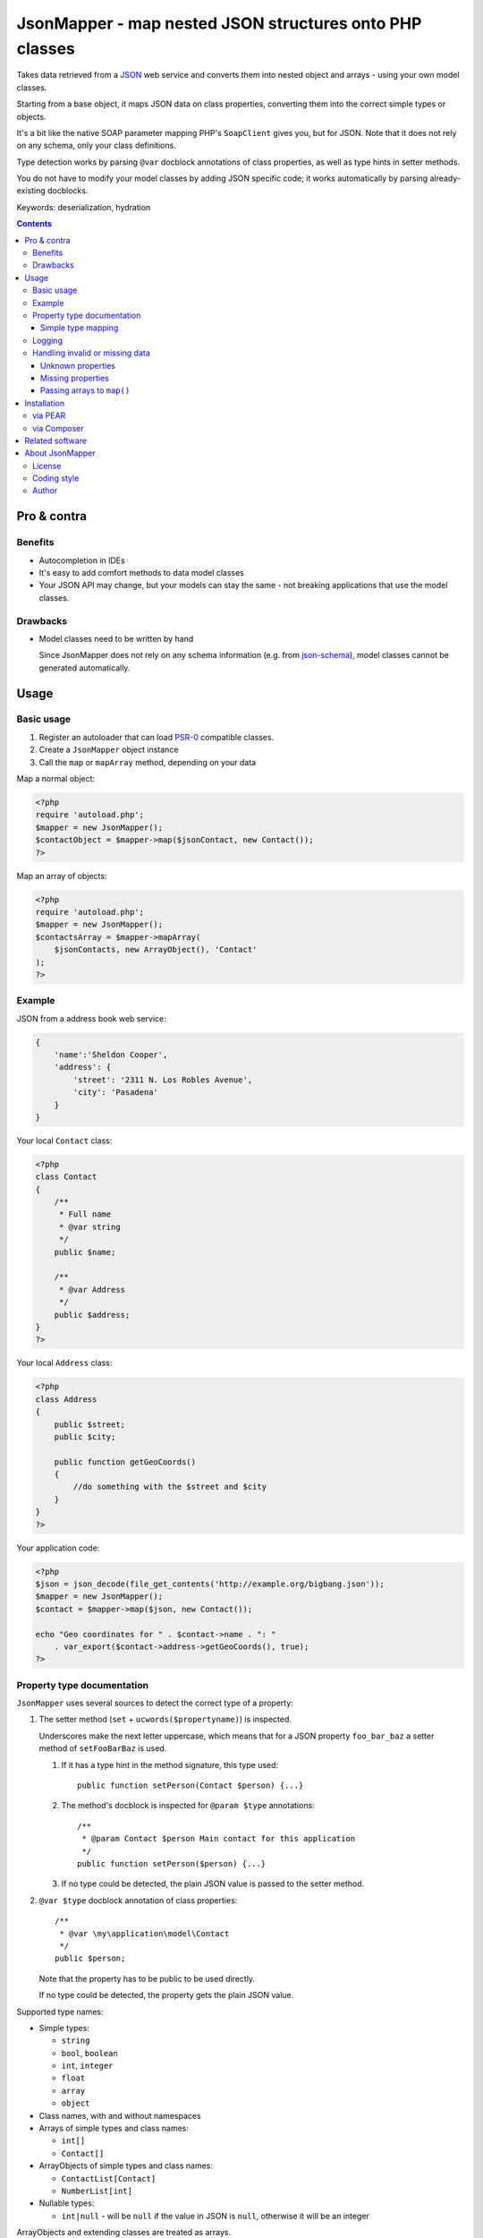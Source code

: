 ********************************************************
JsonMapper - map nested JSON structures onto PHP classes
********************************************************

.. image:: https://api.travis-ci.org/netresearch/jsonmapper.png
   :target: https://travis-ci.org/netresearch/jsonmapper
   :align: right

Takes data retrieved from a JSON__ web service and converts them
into nested object and arrays - using your own model classes.

Starting from a base object, it maps JSON data on class properties,
converting them into the correct simple types or objects.

It's a bit like the native SOAP parameter mapping PHP's ``SoapClient``
gives you, but for JSON.
Note that it does not rely on any schema, only your class definitions.

Type detection works by parsing ``@var`` docblock annotations of
class properties, as well as type hints in setter methods.

You do not have to modify your model classes by adding JSON specific code;
it works automatically by parsing already-existing docblocks.

Keywords: deserialization, hydration

__ http://json.org/


.. contents::

============
Pro & contra
============

Benefits
========
- Autocompletion in IDEs
- It's easy to add comfort methods to data model classes
- Your JSON API may change, but your models can stay the same - not
  breaking applications that use the model classes.

Drawbacks
=========
- Model classes need to be written by hand

  Since JsonMapper does not rely on any schema information
  (e.g. from `json-schema`__), model classes cannot be generated
  automatically.

__ http://json-schema.org/


=====
Usage
=====

Basic usage
===========
#. Register an autoloader that can load `PSR-0`__ compatible classes.
#. Create a ``JsonMapper`` object instance
#. Call the ``map`` or ``mapArray`` method, depending on your data

Map a normal object:

.. code:: php

    <?php
    require 'autoload.php';
    $mapper = new JsonMapper();
    $contactObject = $mapper->map($jsonContact, new Contact());
    ?>

Map an array of objects:

.. code:: php

    <?php
    require 'autoload.php';
    $mapper = new JsonMapper();
    $contactsArray = $mapper->mapArray(
        $jsonContacts, new ArrayObject(), 'Contact'
    );
    ?>

__ http://www.php-fig.org/psr/psr-0/


Example
=======
JSON from a address book web service:

.. code:: javascript

    {
        'name':'Sheldon Cooper',
        'address': {
            'street': '2311 N. Los Robles Avenue',
            'city': 'Pasadena'
        }
    }

Your local ``Contact`` class:

.. code:: php

    <?php
    class Contact
    {
        /**
         * Full name
         * @var string
         */
        public $name;

        /**
         * @var Address
         */
        public $address;
    }
    ?>

Your local ``Address`` class:

.. code:: php

    <?php
    class Address
    {
        public $street;
        public $city;

        public function getGeoCoords()
        {
            //do something with the $street and $city
        }
    }
    ?>

Your application code:

.. code:: php

    <?php
    $json = json_decode(file_get_contents('http://example.org/bigbang.json'));
    $mapper = new JsonMapper();
    $contact = $mapper->map($json, new Contact());

    echo "Geo coordinates for " . $contact->name . ": "
        . var_export($contact->address->getGeoCoords(), true);
    ?>


Property type documentation
===========================
``JsonMapper`` uses several sources to detect the correct type of
a property:

#. The setter method (``set`` + ``ucwords($propertyname)``) is inspected.

   Underscores make the next letter uppercase, which means that
   for a JSON property ``foo_bar_baz`` a setter method of
   ``setFooBarBaz`` is used.

   #. If it has a type hint in the method signature, this type used::

        public function setPerson(Contact $person) {...}

   #. The method's docblock is inspected for ``@param $type`` annotations::

        /**
         * @param Contact $person Main contact for this application
         */
        public function setPerson($person) {...}

   #. If no type could be detected, the plain JSON value is passed
      to the setter method.

#. ``@var $type`` docblock annotation of class properties::

    /**
     * @var \my\application\model\Contact
     */
    public $person;

   Note that the property has to be public to be used directly.

   If no type could be detected, the property gets the plain JSON value.

Supported type names:

- Simple types:

  - ``string``
  - ``bool``, ``boolean``
  - ``int``, ``integer``
  - ``float``
  - ``array``
  - ``object``
- Class names, with and without namespaces
- Arrays of simple types and class names:

  - ``int[]``
  - ``Contact[]``
- ArrayObjects of simple types and class names:

  - ``ContactList[Contact]``
  - ``NumberList[int]``
- Nullable types:

  - ``int|null`` - will be ``null`` if the value in JSON is
    ``null``, otherwise it will be an integer

ArrayObjects and extending classes are treated as arrays.

Variables without a type or with type ``mixed`` will get the
JSON value set directly without any conversion.

See `phpdoc's type documentation`__ for more information.

__ http://phpdoc.org/docs/latest/references/phpdoc/types.html


Simple type mapping
-------------------
When an object shall be created but the JSON contains a simple type
only (e.g. string, float, boolean), this value is passed to
the classes' constructor. Example:

PHP code:

.. code:: php

    /**
     * @var DateTime
     */
    public $date;

JSON:

.. code:: js

    {"date":"2014-05-15"}

This will result in ``new DateTime('2014-05-15')`` being called.


Logging
=======
JsonMapper's ``setLogger()`` method supports all PSR-3__ compatible
logger instances.

Events that get logged:

- JSON data contain a key, but the class does not have a property
  or setter method for it.
- Neither setter nor property can be set from outside because they
  are protected or private

__ http://www.php-fig.org/psr/psr-3/


Handling invalid or missing data
================================
During development, APIs often change.
To get notified about such changes, JsonMapper may throw exceptions
in case of either missing or yet unknown data.


Unknown properties
------------------
When JsonMapper sees properties in the JSON data that are
not defined in the PHP class, you can let it throw an exception
by setting ``$bExceptionOnUndefinedProperty``:

.. code:: php

    $jm = new JsonMapper();
    $jm->bExceptionOnUndefinedProperty = true;
    $jm->map(...);


Missing properties
------------------
Properties in your PHP classes can be marked as "required" by
putting ``@required`` in their docblock:

.. code:: php

    /**
     * @var string
     * @required
     */
    public $someDatum;

When the JSON data do not contain this property, JsonMapper will throw
an exception when ``$bExceptionOnMissingData`` is activated:

.. code:: php

    $jm = new JsonMapper();
    $jm->bExceptionOnMissingData = true;
    $jm->map(...);


Passing arrays to ``map()``
---------------------------
You may wish to pass array data into ``map()`` that you got by calling

.. code:: php

    json_decode($jsonString, true)

By default, JsonMapper will throw an exception because ``map()`` requires
an object as first parameter.
You can circumvent that by setting ``$bEnforceMapType`` to ``false``:

.. code:: php

    $jm = new JsonMapper();
    $jm->bEnforceMapType = false;
    $jm->map(...);


============
Installation
============

via PEAR
========
::

    $ pear channel-discover pear.nrdev.de
    $ pear install nr/jsonmapper-alpha

via Composer
============
::

    $ composer require netresearch/jsonmapper


================
Related software
================
- `Jackson's data binding`__ for Java
- `Johannes Schmitt Serializer`__ for PHP

__ http://wiki.fasterxml.com/JacksonDataBinding
__ http://jmsyst.com/libs/serializer


================
About JsonMapper
================

License
=======
JsonMapper is licensed under the `OSL 3.0`__.

__ http://opensource.org/licenses/osl-3.0


Coding style
============
JsonMapper follows the `PEAR Coding Standards`__.

__ http://pear.php.net/manual/en/standards.php


Author
======
`Christian Weiske`__, `Netresearch GmbH & Co KG`__

__ mailto:christian.weiske@netresearch.de
__ http://www.netresearch.de/
